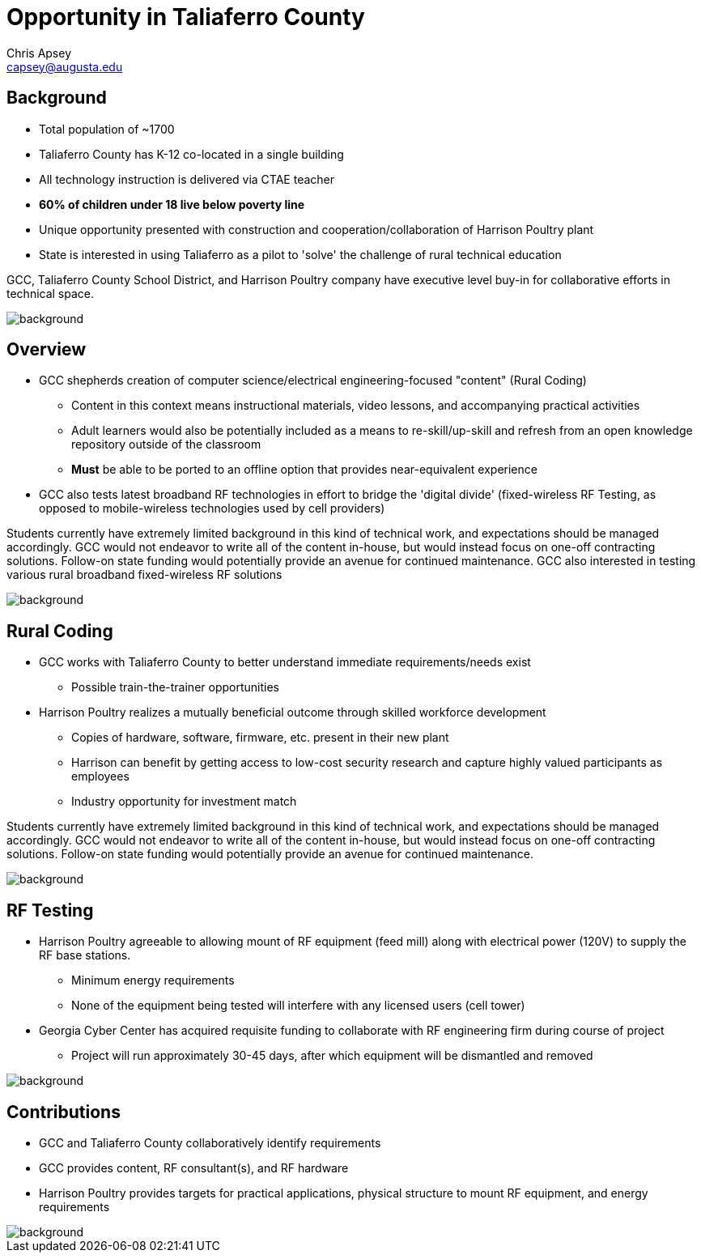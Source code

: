 = Opportunity in Taliaferro County
Chris Apsey <capsey@augusta.edu>
:backend: revealjs
:imagesdir: https://gitlab.com/gacybercenter/theming/-/raw/master/resources/images/
:title-slide-background-image: gcc_grey_title_bg.svg
:revealjs_theme: black

== Background

* Total population of ~1700
* Taliaferro County has K-12 co-located in a single building
* All technology instruction is delivered via CTAE teacher
* *60% of children under 18 live below poverty line*
* Unique opportunity presented with construction and cooperation/collaboration of Harrison Poultry plant
* State is interested in using Taliaferro as a pilot to 'solve' the challenge of rural technical education

[.notes]
--
GCC, Taliaferro County School District, and Harrison Poultry company have executive level buy-in for collaborative efforts in technical space.
--

image::gcc_black_bg.svg[background, size=cover]

== Overview

* GCC shepherds creation of computer science/electrical engineering-focused "content" (Rural Coding)
** Content in this context means instructional materials, video lessons, and accompanying practical activities
** Adult learners would also be potentially included as a means to re-skill/up-skill and refresh from an open knowledge repository outside of the classroom
** *Must* be able to be ported to an offline option that provides near-equivalent experience
* GCC also tests latest broadband RF technologies in effort to bridge the 'digital divide' (fixed-wireless RF Testing, as opposed to mobile-wireless technologies used by cell providers)

[.notes]
--
Students currently have extremely limited background in this kind of technical work, and expectations should be managed accordingly.
GCC would not endeavor to write all of the content in-house, but would instead focus on one-off contracting solutions.
Follow-on state funding would potentially provide an avenue for continued maintenance.
GCC also interested in testing various rural broadband fixed-wireless RF solutions
--

image::gcc_black_bg.svg[background, size=cover]

== Rural Coding

* GCC works with Taliaferro County to better understand immediate requirements/needs exist
** Possible train-the-trainer opportunities
* Harrison Poultry realizes a mutually beneficial outcome through skilled workforce development
** Copies of hardware, software, firmware, etc. present in their new plant
** Harrison can benefit by getting access to low-cost security research and capture highly valued participants as employees
** Industry opportunity for investment match

[.notes]
--
Students currently have extremely limited background in this kind of technical work, and expectations should be managed accordingly.
GCC would not endeavor to write all of the content in-house, but would instead focus on one-off contracting solutions.
Follow-on state funding would potentially provide an avenue for continued maintenance.
--

image::gcc_black_bg.svg[background, size=cover]

== RF Testing

* Harrison Poultry agreeable to allowing mount of RF equipment (feed mill) along with electrical power (120V) to supply the RF base stations.
** Minimum energy requirements
** None of the equipment being tested will interfere with any licensed users (cell tower)
* Georgia Cyber Center has acquired requisite funding to collaborate with RF engineering firm during course of project
** Project will run approximately 30-45 days, after which equipment will be dismantled and removed

[.notes]
--
--

image::gcc_black_bg.svg[background, size=cover]

== Contributions

* GCC and Taliaferro County collaboratively identify requirements
* GCC provides content, RF consultant(s), and RF hardware
* Harrison Poultry provides targets for practical applications, physical structure to mount RF equipment, and energy requirements

[.notes]
--
--

image::gcc_black_bg.svg[background, size=cover]
